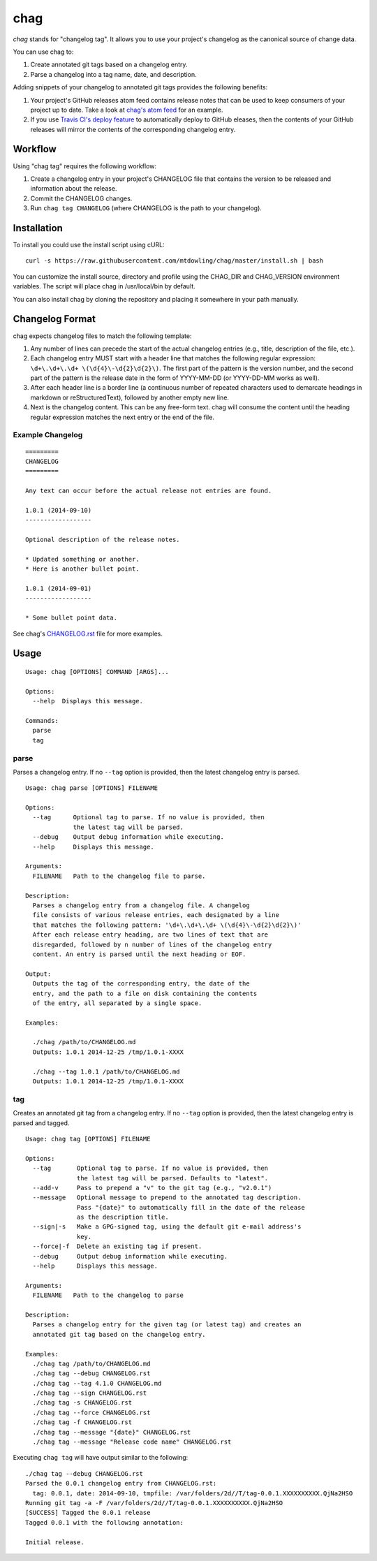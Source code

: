 ====
chag
====

*chag* stands for "changelog tag". It allows you to use your project's
changelog as the canonical source of change data.

You can use chag to:

1. Create annotated git tags based on a changelog entry.
2. Parse a changelog into a tag name, date, and description.

Adding snippets of your changelog to annotated git tags provides the following
benefits:

1. Your project's GitHub releases atom feed contains release notes that can be
   used to keep consumers of your project up to date. Take a look at
   `chag's atom feed <https://github.com/mtdowling/chag/releases.atom>`_ for
   an example.
2. If you use `Travis CI's deploy feature <http://docs.travis-ci.com/user/deployment/releases/>`_
   to automatically deploy to GitHub eleases, then the contents of your GitHub
   releases will mirror the contents of the corresponding changelog entry.

.. image:: https://travis-ci.org/mtdowling/chag.svg?branch=master
   :target: https://travis-ci.org/mtdowling/chag
   :alt: Build status

Workflow
--------

Using "chag tag" requires the following workflow:

1. Create a changelog entry in your project's CHANGELOG file that contains the
   version to be released and information about the release.
2. Commit the CHANGELOG changes.
3. Run ``chag tag CHANGELOG`` (where CHANGELOG is the path to your changelog).


Installation
------------

To install you could use the install script using cURL:

::

    curl -s https://raw.githubusercontent.com/mtdowling/chag/master/install.sh | bash

You can customize the install source, directory and profile using the
CHAG_DIR and CHAG_VERSION environment variables. The script will place chag
in /usr/local/bin by default.

You can also install chag by cloning the repository and placing it somewhere
in your path manually.

Changelog Format
----------------

chag expects changelog files to match the following template:

1. Any number of lines can precede the start of the actual changelog entries
   (e.g., title, description of the file, etc.).
2. Each changelog entry MUST start with a header line that matches the
   following regular expression: ``\d+\.\d+\.\d+ \(\d{4}\-\d{2}\d{2}\)``.
   The first part of the pattern is the version number, and the second
   part of the pattern is the release date in the form of YYYY-MM-DD
   (or YYYY-DD-MM works as well).
3. After each header line is a border line (a continuous number of repeated
   characters used to demarcate headings in markdown or reStructuredText),
   followed by another empty new line.
4. Next is the changelog content. This can be any free-form text. chag will
   consume the content until the heading regular expression matches the
   next entry or the end of the file.

Example Changelog
~~~~~~~~~~~~~~~~~

::

    =========
    CHANGELOG
    =========

    Any text can occur before the actual release not entries are found.

    1.0.1 (2014-09-10)
    ------------------

    Optional description of the release notes.

    * Updated something or another.
    * Here is another bullet point.

    1.0.1 (2014-09-01)
    ------------------

    * Some bullet point data.

See chag's `CHANGELOG.rst <https://github.com/mtdowling/chag/blob/master/CHANGELOG.rst>`_
file for more examples.

Usage
-----

::

    Usage: chag [OPTIONS] COMMAND [ARGS]...

    Options:
      --help  Displays this message.

    Commands:
      parse
      tag

parse
~~~~~

Parses a changelog entry. If no ``--tag`` option is provided, then the latest
changelog entry is parsed.

::

    Usage: chag parse [OPTIONS] FILENAME

    Options:
      --tag      Optional tag to parse. If no value is provided, then
                 the latest tag will be parsed.
      --debug    Output debug information while executing.
      --help     Displays this message.

    Arguments:
      FILENAME   Path to the changelog file to parse.

    Description:
      Parses a changelog entry from a changelog file. A changelog
      file consists of various release entries, each designated by a line
      that matches the following pattern: '\d+\.\d+\.\d+ \(\d{4}\-\d{2}\d{2}\)'
      After each release entry heading, are two lines of text that are
      disregarded, followed by n number of lines of the changelog entry
      content. An entry is parsed until the next heading or EOF.

    Output:
      Outputs the tag of the corresponding entry, the date of the
      entry, and the path to a file on disk containing the contents
      of the entry, all separated by a single space.

    Examples:

      ./chag /path/to/CHANGELOG.md
      Outputs: 1.0.1 2014-12-25 /tmp/1.0.1-XXXX

      ./chag --tag 1.0.1 /path/to/CHANGELOG.md
      Outputs: 1.0.1 2014-12-25 /tmp/1.0.1-XXXX

tag
~~~

Creates an annotated git tag from a changelog entry. If no ``--tag`` option
is provided, then the latest changelog entry is parsed and tagged.

::

    Usage: chag tag [OPTIONS] FILENAME

    Options:
      --tag       Optional tag to parse. If no value is provided, then
                  the latest tag will be parsed. Defaults to "latest".
      --add-v     Pass to prepend a "v" to the git tag (e.g., "v2.0.1")
      --message   Optional message to prepend to the annotated tag description.
                  Pass "{date}" to automatically fill in the date of the release
                  as the description title.
      --sign|-s   Make a GPG-signed tag, using the default git e-mail address's
                  key.
      --force|-f  Delete an existing tag if present.
      --debug     Output debug information while executing.
      --help      Displays this message.

    Arguments:
      FILENAME   Path to the changelog to parse

    Description:
      Parses a changelog entry for the given tag (or latest tag) and creates an
      annotated git tag based on the changelog entry.

    Examples:
      ./chag tag /path/to/CHANGELOG.md
      ./chag tag --debug CHANGELOG.rst
      ./chag tag --tag 4.1.0 CHANGELOG.md
      ./chag tag --sign CHANGELOG.rst
      ./chag tag -s CHANGELOG.rst
      ./chag tag --force CHANGELOG.rst
      ./chag tag -f CHANGELOG.rst
      ./chag tag --message "{date}" CHANGELOG.rst
      ./chag tag --message "Release code name" CHANGELOG.rst

Executing ``chag tag`` will have output similar to the following:

::

    ./chag tag --debug CHANGELOG.rst
    Parsed the 0.0.1 changelog entry from CHANGELOG.rst:
      tag: 0.0.1, date: 2014-09-10, tmpfile: /var/folders/2d//T/tag-0.0.1.XXXXXXXXXX.QjNa2HSO
    Running git tag -a -F /var/folders/2d//T/tag-0.0.1.XXXXXXXXXX.QjNa2HSO
    [SUCCESS] Tagged the 0.0.1 release
    Tagged 0.0.1 with the following annotation:

    Initial release.
